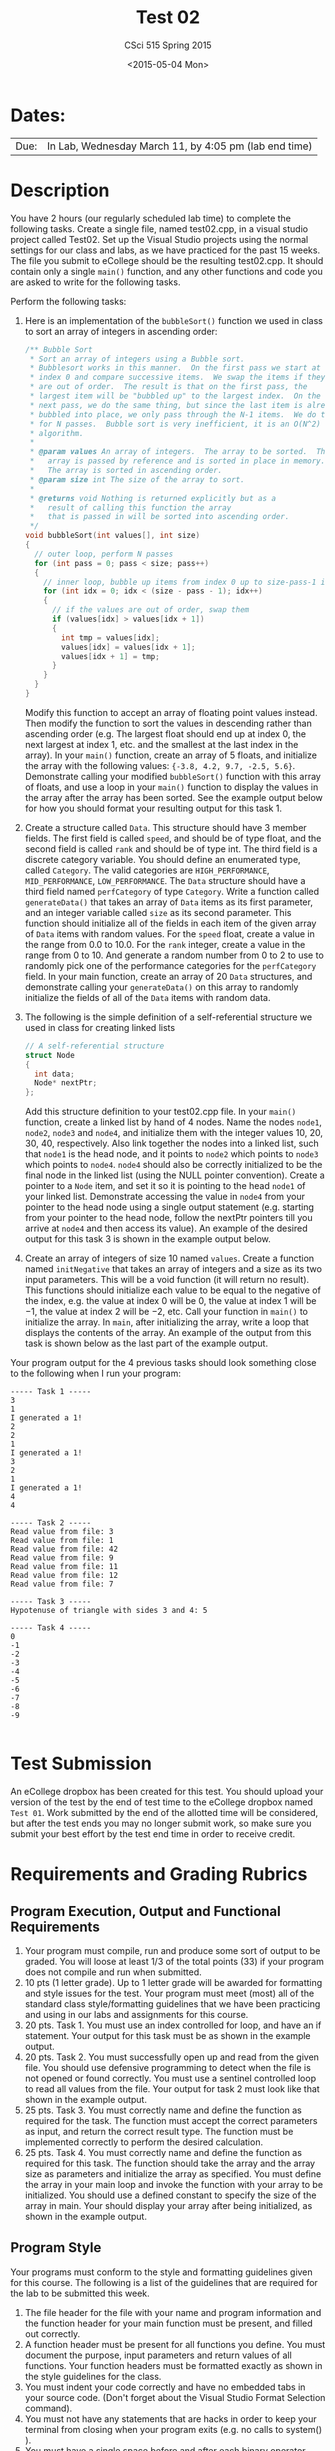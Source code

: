 #+TITLE:     Test 02
#+AUTHOR:    CSci 515 Spring 2015
#+EMAIL:     derek@harter.pro
#+DATE:      <2015-05-04 Mon>
#+DESCRIPTION: Test 02 Spring 2015
#+OPTIONS:   H:4 num:nil toc:nil
#+OPTIONS:   TeX:t LaTeX:t skip:nil d:nil todo:nil pri:nil tags:not-in-toc
#+LATEX_HEADER: \usepackage{minted}
#+LaTeX_HEADER: \usemintedstyle{default}

* Dates:
| Due: | In Lab, Wednesday March 11, by 4:05 pm (lab end time) |

* Description
You have 2 hours (our regularly scheduled lab time) to complete the
following tasks.  Create a single file, named test02.cpp, in a visual
studio project called Test02.  Set up the Visual Studio projects using
the normal settings for our class and labs, as we have practiced for
the past 15 weeks.  The file you submit to eCollege should be the
resulting test02.cpp.  It should contain only a single ~main()~
function, and any other functions and code you are asked to write for
the following tasks.

Perform the following tasks:

1. Here is an implementation of the ~bubbleSort()~ function we
   used in class to sort an array of integers in ascending
   order:
   #+begin_src C
  /** Bubble Sort
   * Sort an array of integers using a Bubble sort.
   * Bubblesort works in this manner.  On the first pass we start at
   * index 0 and compare successive items.  We swap the items if they
   * are out of order.  The result is that on the first pass, the
   * largest item will be "bubbled up" to the largest index.  On the
   * next pass, we do the same thing, but since the last item is already
   * bubbled into place, we only pass through the N-1 items.  We do this
   * for N passes.  Bubble sort is very inefficient, it is an O(N^2)
   * algorithm.
   *
   * @param values An array of integers.  The array to be sorted.  The
   *   array is passed by reference and is sorted in place in memory.
   *   The array is sorted in ascending order.
   * @param size int The size of the array to sort.
   *
   * @returns void Nothing is returned explicitly but as a
   *   result of calling this function the array
   *   that is passed in will be sorted into ascending order.
   */
  void bubbleSort(int values[], int size)
  {
    // outer loop, perform N passes
    for (int pass = 0; pass < size; pass++)
    {
      // inner loop, bubble up items from index 0 up to size-pass-1 index
      for (int idx = 0; idx < (size - pass - 1); idx++)
      {
        // if the values are out of order, swap them
        if (values[idx] > values[idx + 1])
        {
          int tmp = values[idx];
          values[idx] = values[idx + 1];
          values[idx + 1] = tmp;
        }
      }
    }
  }
   #+end_src
   Modify this function to accept an array of floating point values
   instead.  Then modify the function to sort the values in descending
   rather than ascending order (e.g. The largest float should end up
   at index 0, the next largest at index 1, etc. and the smallest at
   the last index in the array).  In your ~main()~ function, create an
   array of 5 floats, and initialize the array with the following
   values: ~{-3.8, 4.2, 9.7, -2.5, 5.6}~.  Demonstrate calling your
   modified ~bubbleSort()~ function with this array of floats, and use
   a loop in your ~main()~ function to display the values in the array
   after the array has been sorted.  See the example output below for
   how you should format your resulting output for this task 1.

2. Create a structure called ~Data~.  This structure should have 3
   member fields.  The first field is called ~speed~, and should be of
   type float, and the second field is called ~rank~ and should be of
   type int.  The third field is a discrete category variable.  You
   should define an enumerated type, called ~Category~.  The valid
   categories are ~HIGH_PERFORMANCE~, ~MID_PERFORMANCE~,
   ~LOW_PERFORMANCE~.  The ~Data~ structure should have a third field
   named ~perfCategory~ of type ~Category~.  Write a function called
   ~generateData()~ that takes an array of ~Data~ items as its first
   parameter, and an integer variable called ~size~ as its second
   parameter.  This function should initialize all of the fields in
   each item of the given array of ~Data~ items with random values.
   For the ~speed~ float, create a value in the range from 0.0 to
   10.0.  For the ~rank~ integer, create a value in the range from 0
   to 10. And generate a random number from 0 to 2 to use to randomly
   pick one of the performance categories for the ~perfCategory~
   field.  In your main function, create an array of 20 ~Data~
   structures, and demonstrate calling your ~generateData()~ on this
   array to randomly initialize the fields of all of the ~Data~ items
   with random data.

3. The following is the simple definition of a self-referential
   structure we used in class for creating linked lists
   #+begin_src C
   // A self-referential structure
   struct Node
   {
     int data;
     Node* nextPtr;
   };
   #+end_src
   Add this structure definition to your test02.cpp file.  In your
   ~main()~ function, create a linked list by hand of 4 nodes.  Name
   the nodes ~node1~, ~node2~, ~node3~ and ~node4~, and initialize
   them with the integer values 10, 20, 30, 40, respectively.  Also
   link together the nodes into a linked list, such that ~node1~ is
   the head node, and it points to ~node2~ which points to ~node3~
   which points to ~node4~.  ~node4~ should also be correctly
   initialized to be the final node in the linked list (using the NULL
   pointer convention).  Create a pointer to a ~Node~ item, and set it
   so it is pointing to the head ~node1~ of your linked list.  Demonstrate
   accessing the value in ~node4~ from your pointer to the head node using
   a single output statement (e.g. starting from your pointer to the head
   node, follow the nextPtr pointers till you arrive at ~node4~ and then
   access its value).  An example of the desired output for this task
   3 is shown in the example output below.

4. Create an array of integers of size $10$ named ~values~.  Create a
   function named ~initNegative~ that takes an array of integers and a
   size as its two input parameters.  This will be a void function (it
   will return no result).  This functions should initialize each
   value to be equal to the negative of the index, e.g. the value at
   index $0$ will be $0$, the value at index $1$ will be $-1$, the
   value at index $2$ will be $-2$, etc.  Call your function in
   ~main()~ to initialize the array.  In ~main~, after initializing
   the array, write a loop that displays the contents of the array.
   An example of the output from this task is shown below as the last
   part of the example output.

Your program output for the 4 previous tasks should look something
close to the following when I run your program:

#+begin_example
----- Task 1 -----
3
1
I generated a 1!
2
2
1
I generated a 1!
3
2
1
I generated a 1!
4
4

----- Task 2 -----
Read value from file: 3
Read value from file: 1
Read value from file: 42
Read value from file: 9
Read value from file: 11
Read value from file: 12
Read value from file: 7

----- Task 3 -----
Hypotenuse of triangle with sides 3 and 4: 5

----- Task 4 -----
0
-1
-2
-3
-4
-5
-6
-7
-8
-9

#+end_example

* Test Submission

An eCollege dropbox has been created for this test.  You should upload
your version of the test by the end of test time to the eCollege
dropbox named ~Test 01~.  Work submitted by the end of the allotted
time will be considered, but after the test ends you may no longer
submit work, so make sure you submit your best effort by the test end
time in order to receive credit.

* Requirements and Grading Rubrics

** Program Execution, Output and Functional Requirements

1. Your program must compile, run and produce some sort of output to
   be graded. You will loose at least 1/3 of the total points (33) if
   your program does not compile and run when submitted.
1. 10 pts (1 letter grade).  Up to 1 letter grade will be awarded for
   formatting and style issues for the test.  Your program must meet
   (most) all of the standard class style/formatting guidelines that
   we have been practicing and using in our labs and assignments for
   this course.
1. 20 pts. Task 1.  You must use an index controlled for loop, and
   have an if statement.  Your output for this task must be as
   shown in the example output.
1. 20 pts.  Task 2.  You must successfully open up and read from the
   given file.  You should use defensive programming to detect when
   the file is not opened or found correctly.  You must use a sentinel
   controlled loop to read all values from the file.  Your output
   for task 2 must look like that shown in the example output.
1. 25 pts. Task 3.  You must correctly name and define the function as
   required for the task.  The function must accept the correct
   parameters as input, and return the correct result type.  The
   function must be implemented correctly to perform the desired
   calculation.
1. 25 pts.  Task 4. You must correctly name and define the function as
   required for this task.  The function should take the array and the
   array size as parameters and initialize the array as specified.
   You must define the array in your main loop and invoke the function
   with your array to be initialized.  You should use a defined
   constant to specify the size of the array in main.  Your should
   display your array after being initialized, as shown in the example
   output.


** Program Style

Your programs must conform to the style and formatting guidelines given for this course.
The following is a list of the guidelines that are required for the lab to be submitted
this week.

1. The file header for the file with your name and program information
  and the function header for your main function must be present, and
  filled out correctly.
1. A function header must be present for all functions you define.
   You must document the purpose, input parameters and return values
   of all functions.  Your function headers must be formatted exactly
   as shown in the style guidelines for the class.
1. You must indent your code correctly and have no embedded tabs in
  your source code. (Don't forget about the Visual Studio Format
  Selection command).
1. You must not have any statements that are hacks in order to keep
   your terminal from closing when your program exits (e.g. no calls
   to system() ).
1. You must have a single space before and after each binary operator.
1. You must have a single blank line after the end of your declaration
  of variables at the top of a function, before the first code
  statement.
1. You must have a single blank space after , and ~;~ operators used as a
  separator in lists of variables, parameters or other control
  structures.
1. You must have opening ~{~ and closing ~}~ for control statement blocks
  on their own line, indented correctly for the level of the control
  statement block.
1. All control statement blocks (if, for, while, etc.) must have ~{~
   ~}~ enclosing them, even when they are not strictly necessary
   (when there is only 1 statement in the block).
 1. You should attempt to use meaningful variable and function names in
   your program, for program clarity.  Of course, when required, you
   must name functions, parameters and variables as specified in the
   assignments.  Variable and function names must conform to correct
   ~camelCaseNameingConvention~ .

Failure to conform to any of these formatting and programming practice
guidelines for this test will result in loosing 1 letter grade You can
get a B for this test if you do it perfectly, but have bad or missing
style/formatting.  To get an A, however, you need to follow (most) of
the style/formatting requirements for this course on your test code.
